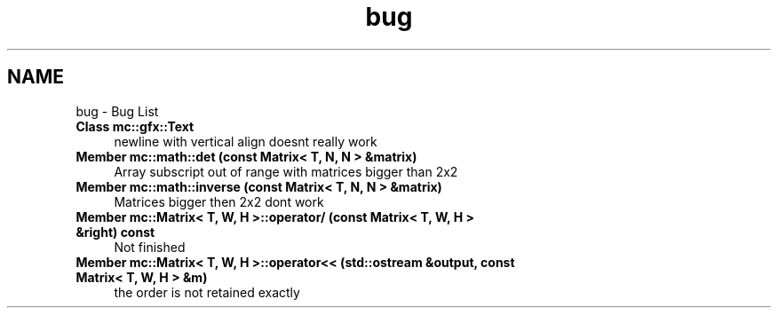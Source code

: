 .TH "bug" 3 "Sat Apr 8 2017" "Version Alpha" "MACE" \" -*- nroff -*-
.ad l
.nh
.SH NAME
bug \- Bug List 

.IP "\fBClass \fBmc::gfx::Text\fP \fP" 1c
newline with vertical align doesnt really work  
.IP "\fBMember \fBmc::math::det\fP (const Matrix< T, N, N > &matrix)\fP" 1c
Array subscript out of range with matrices bigger than 2x2  
.IP "\fBMember \fBmc::math::inverse\fP (const Matrix< T, N, N > &matrix)\fP" 1c
Matrices bigger then 2x2 dont work  
.IP "\fBMember \fBmc::Matrix< T, W, H >::operator/\fP (const Matrix< T, W, H > &right) const \fP" 1c
Not finished  
.IP "\fBMember \fBmc::Matrix< T, W, H >::operator<<\fP (std::ostream &output, const Matrix< T, W, H > &m)\fP" 1c
the order is not retained exactly 
.PP

